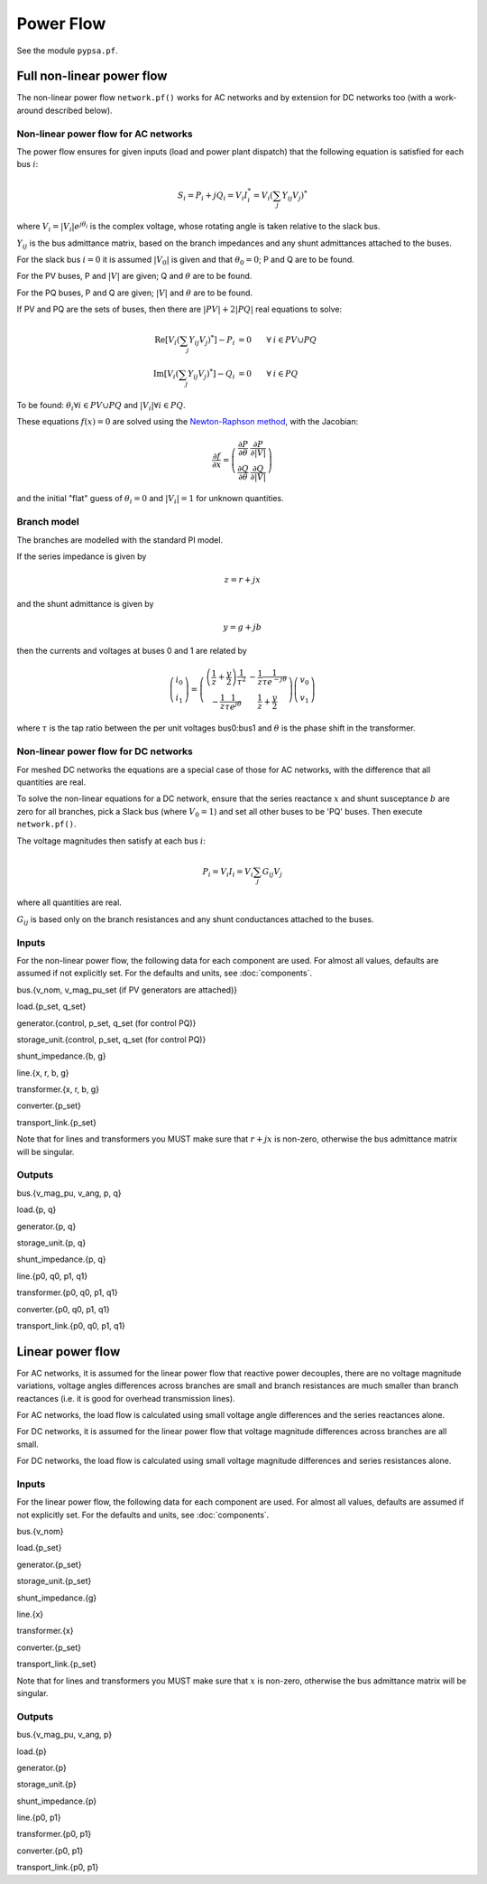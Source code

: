 ######################
Power Flow
######################


See the module ``pypsa.pf``.


Full non-linear power flow
==========================


The non-linear power flow ``network.pf()`` works for AC networks and
by extension for DC networks too (with a work-around described below).

Non-linear power flow for AC networks
-------------------------------------

The power flow ensures for given inputs (load and power plant
dispatch) that the following equation is satisfied for each bus
:math:`i`:

.. math::
   S_i = P_i + j Q_i = V_i I_i^* = V_i \left(\sum_j Y_{ij} V_j\right)^*

where :math:`V_i = |V_i|e^{j\theta_i}` is the complex voltage, whose
rotating angle is taken relative to the slack bus.

:math:`Y_{ij}` is the bus admittance matrix, based on the branch
impedances and any shunt admittances attached to the buses.



For the slack bus :math:`i=0` it is assumed :math:`|V_0|` is given and that :math:`\theta_0 = 0`; P and Q are to be found.

For the PV buses, P and :math:`|V|` are given; Q and :math:`\theta` are to be found.

For the PQ buses, P and Q are given; :math:`|V|` and :math:`\theta` are to be found.

If PV and PQ are the sets of buses, then there are :math:`|PV| + 2|PQ|` real equations to solve:


.. math::
   \textrm{Re}\left[ V_i \left(\sum_j Y_{ij} V_j\right)^* \right] - P_i & = 0 \hspace{.7cm}\forall\hspace{.1cm} i \in PV \cup PQ \\
   \textrm{Im}\left[ V_i \left(\sum_j Y_{ij} V_j\right)^* \right] - Q_i & = 0 \hspace{.7cm}\forall\hspace{.1cm} i \in PQ

To be found: :math:`\theta_i \forall i \in PV \cup PQ` and :math:`|V_i| \forall i \in PQ`.

These equations :math:`f(x) = 0` are solved using the `Newton-Raphson method <https://en.wikipedia.org/wiki/Newton%27s_method#k_variables.2C_k_functions>`_, with the Jacobian:


.. math::
   \frac{\partial f}{\partial x} = \left( \begin{array}{cc}
                                 \frac{\partial P}{\partial \theta} & \frac{\partial P}{\partial |V|} \\
				 \frac{\partial Q}{\partial \theta} & \frac{\partial Q}{\partial |V|}
				 \end{array} \right)

and the initial "flat" guess of :math:`\theta_i = 0` and :math:`|V_i| = 1` for unknown quantities.


Branch model
------------

The branches are modelled with the standard PI model.

If the series impedance is given by

.. math::
   z = r+jx

and the shunt admittance is given by

.. math::
   y = g + jb

then the currents and voltages at buses 0 and 1 are related by

.. math::
  \left( \begin{array}{c}
    i_0 \\ i_1
  \end{array}
  \right) =   \left( \begin{array}{cc} \left(\frac{1}{z} + \frac{y}{2} \right) \frac{1}{\tau^2} &      -\frac{1}{z}\frac{1}{\tau e^{-j\theta}}  \\
   -\frac{1}{z}\frac{1}{\tau e^{j\theta}} & \frac{1}{z} + \frac{y}{2}
   \end{array}
   \right)  \left( \begin{array}{c}
    v_0 \\ v_1
  \end{array}
    \right)

where :math:`\tau` is the tap ratio between the per unit voltages bus0:bus1 and :math:`\theta` is the phase shift in the transformer.




Non-linear power flow for DC networks
-------------------------------------

For meshed DC networks the equations are a special case of those for
AC networks, with the difference that all quantities are real.

To solve the non-linear equations for a DC network, ensure that the
series reactance :math:`x` and shunt susceptance :math:`b` are zero
for all branches, pick a Slack bus (where :math:`V_0 = 1`) and set all
other buses to be 'PQ' buses. Then execute ``network.pf()``.

The voltage magnitudes then satisfy at each bus :math:`i`:

.. math::
   P_i  = V_i I_i = V_i \sum_j G_{ij} V_j

where all quantities are real.

:math:`G_{ij}` is based only on the branch resistances and any shunt
conductances attached to the buses.

Inputs
------

For the non-linear power flow, the following data for each component
are used. For almost all values, defaults are assumed if not
explicitly set. For the defaults and units, see :doc:`components`.

bus.{v_nom, v_mag_pu_set (if PV generators are attached)}

load.{p_set, q_set}

generator.{control, p_set, q_set (for control PQ)}

storage_unit.{control, p_set, q_set (for control PQ)}

shunt_impedance.{b, g}

line.{x, r, b, g}

transformer.{x, r, b, g}

converter.{p_set}

transport_link.{p_set}


Note that for lines and transformers you MUST make sure that
:math:`r+jx` is non-zero, otherwise the bus admittance matrix will be singular.

Outputs
-------

bus.{v_mag_pu, v_ang, p, q}

load.{p, q}

generator.{p, q}

storage_unit.{p, q}

shunt_impedance.{p, q}

line.{p0, q0, p1, q1}

transformer.{p0, q0, p1, q1}

converter.{p0, q0, p1, q1}

transport_link.{p0, q0, p1, q1}


Linear power flow
=================

For AC networks, it is assumed for the linear power flow that reactive
power decouples, there are no voltage magnitude variations, voltage
angles differences across branches are small and branch resistances
are much smaller than branch reactances (i.e. it is good for overhead
transmission lines).

For AC networks, the load flow is calculated using small voltage
angle differences and the series reactances alone.

For DC networks, it is assumed for the linear power flow that voltage
magnitude differences across branches are all small.

For DC networks, the load flow is calculated using small voltage
magnitude differences and series resistances alone.

Inputs
------

For the linear power flow, the following data for each component
are used. For almost all values, defaults are assumed if not
explicitly set. For the defaults and units, see :doc:`components`.

bus.{v_nom}

load.{p_set}

generator.{p_set}

storage_unit.{p_set}

shunt_impedance.{g}

line.{x}

transformer.{x}

converter.{p_set}

transport_link.{p_set}

Note that for lines and transformers you MUST make sure that
:math:`x` is non-zero, otherwise the bus admittance matrix will be singular.

Outputs
-------

bus.{v_mag_pu, v_ang, p}

load.{p}

generator.{p}

storage_unit.{p}

shunt_impedance.{p}

line.{p0, p1}

transformer.{p0, p1}

converter.{p0, p1}

transport_link.{p0, p1}
